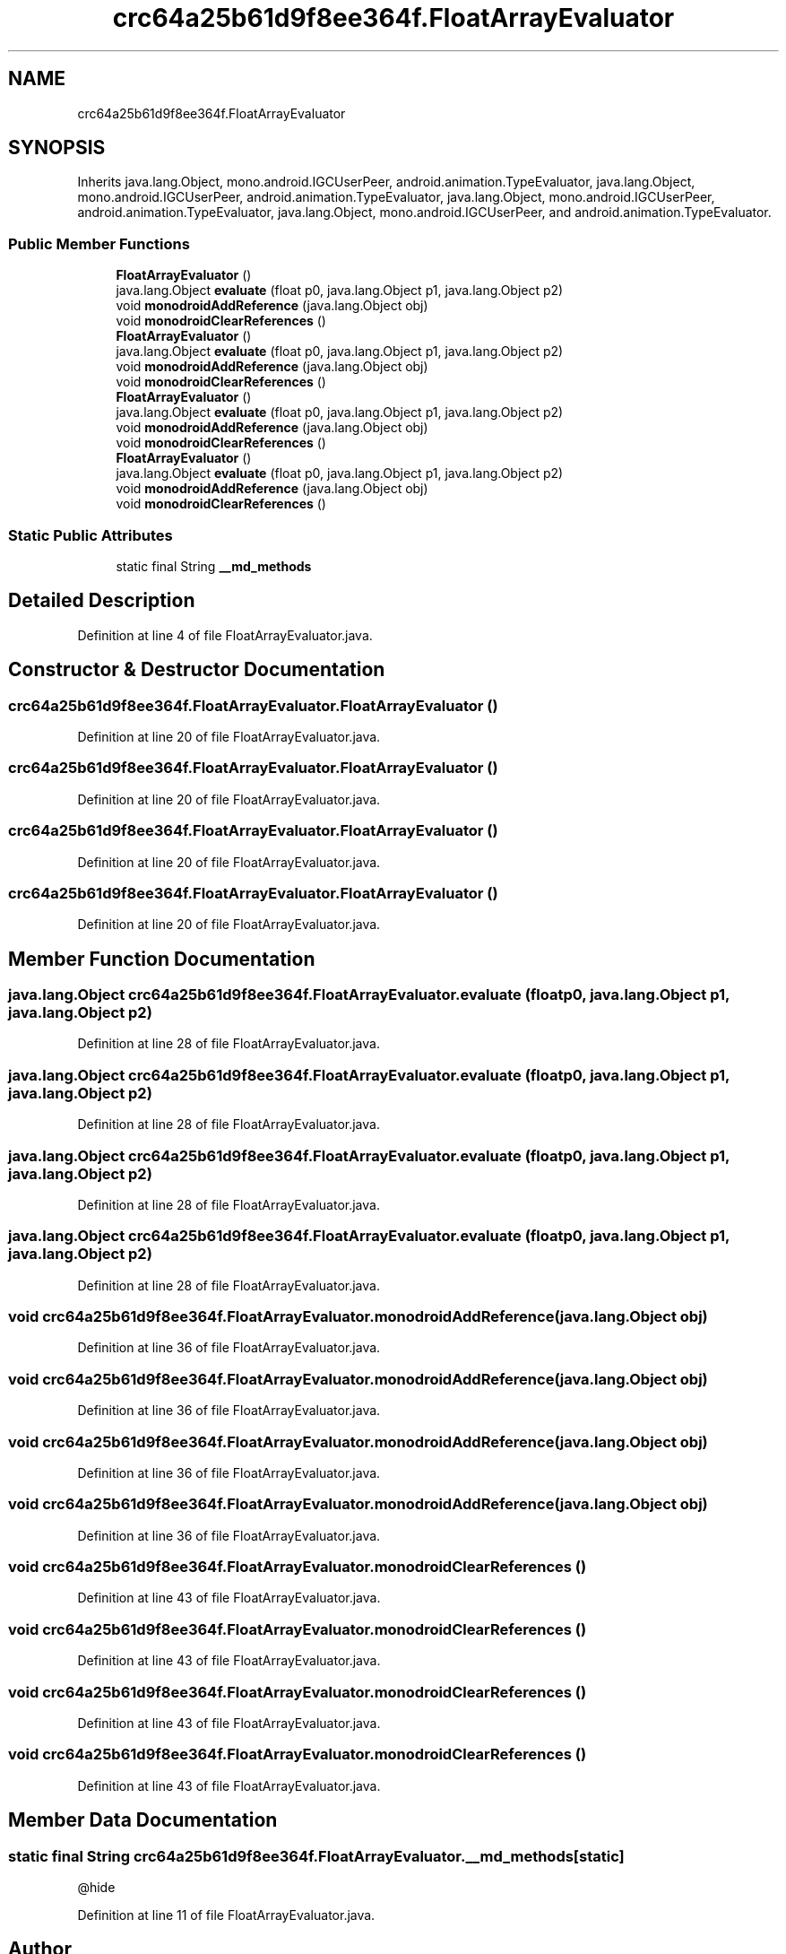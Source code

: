 .TH "crc64a25b61d9f8ee364f.FloatArrayEvaluator" 3 "Thu Apr 29 2021" "Version 1.0" "Green Quake" \" -*- nroff -*-
.ad l
.nh
.SH NAME
crc64a25b61d9f8ee364f.FloatArrayEvaluator
.SH SYNOPSIS
.br
.PP
.PP
Inherits java\&.lang\&.Object, mono\&.android\&.IGCUserPeer, android\&.animation\&.TypeEvaluator, java\&.lang\&.Object, mono\&.android\&.IGCUserPeer, android\&.animation\&.TypeEvaluator, java\&.lang\&.Object, mono\&.android\&.IGCUserPeer, android\&.animation\&.TypeEvaluator, java\&.lang\&.Object, mono\&.android\&.IGCUserPeer, and android\&.animation\&.TypeEvaluator\&.
.SS "Public Member Functions"

.in +1c
.ti -1c
.RI "\fBFloatArrayEvaluator\fP ()"
.br
.ti -1c
.RI "java\&.lang\&.Object \fBevaluate\fP (float p0, java\&.lang\&.Object p1, java\&.lang\&.Object p2)"
.br
.ti -1c
.RI "void \fBmonodroidAddReference\fP (java\&.lang\&.Object obj)"
.br
.ti -1c
.RI "void \fBmonodroidClearReferences\fP ()"
.br
.ti -1c
.RI "\fBFloatArrayEvaluator\fP ()"
.br
.ti -1c
.RI "java\&.lang\&.Object \fBevaluate\fP (float p0, java\&.lang\&.Object p1, java\&.lang\&.Object p2)"
.br
.ti -1c
.RI "void \fBmonodroidAddReference\fP (java\&.lang\&.Object obj)"
.br
.ti -1c
.RI "void \fBmonodroidClearReferences\fP ()"
.br
.ti -1c
.RI "\fBFloatArrayEvaluator\fP ()"
.br
.ti -1c
.RI "java\&.lang\&.Object \fBevaluate\fP (float p0, java\&.lang\&.Object p1, java\&.lang\&.Object p2)"
.br
.ti -1c
.RI "void \fBmonodroidAddReference\fP (java\&.lang\&.Object obj)"
.br
.ti -1c
.RI "void \fBmonodroidClearReferences\fP ()"
.br
.ti -1c
.RI "\fBFloatArrayEvaluator\fP ()"
.br
.ti -1c
.RI "java\&.lang\&.Object \fBevaluate\fP (float p0, java\&.lang\&.Object p1, java\&.lang\&.Object p2)"
.br
.ti -1c
.RI "void \fBmonodroidAddReference\fP (java\&.lang\&.Object obj)"
.br
.ti -1c
.RI "void \fBmonodroidClearReferences\fP ()"
.br
.in -1c
.SS "Static Public Attributes"

.in +1c
.ti -1c
.RI "static final String \fB__md_methods\fP"
.br
.in -1c
.SH "Detailed Description"
.PP 
Definition at line 4 of file FloatArrayEvaluator\&.java\&.
.SH "Constructor & Destructor Documentation"
.PP 
.SS "crc64a25b61d9f8ee364f\&.FloatArrayEvaluator\&.FloatArrayEvaluator ()"

.PP
Definition at line 20 of file FloatArrayEvaluator\&.java\&.
.SS "crc64a25b61d9f8ee364f\&.FloatArrayEvaluator\&.FloatArrayEvaluator ()"

.PP
Definition at line 20 of file FloatArrayEvaluator\&.java\&.
.SS "crc64a25b61d9f8ee364f\&.FloatArrayEvaluator\&.FloatArrayEvaluator ()"

.PP
Definition at line 20 of file FloatArrayEvaluator\&.java\&.
.SS "crc64a25b61d9f8ee364f\&.FloatArrayEvaluator\&.FloatArrayEvaluator ()"

.PP
Definition at line 20 of file FloatArrayEvaluator\&.java\&.
.SH "Member Function Documentation"
.PP 
.SS "java\&.lang\&.Object crc64a25b61d9f8ee364f\&.FloatArrayEvaluator\&.evaluate (float p0, java\&.lang\&.Object p1, java\&.lang\&.Object p2)"

.PP
Definition at line 28 of file FloatArrayEvaluator\&.java\&.
.SS "java\&.lang\&.Object crc64a25b61d9f8ee364f\&.FloatArrayEvaluator\&.evaluate (float p0, java\&.lang\&.Object p1, java\&.lang\&.Object p2)"

.PP
Definition at line 28 of file FloatArrayEvaluator\&.java\&.
.SS "java\&.lang\&.Object crc64a25b61d9f8ee364f\&.FloatArrayEvaluator\&.evaluate (float p0, java\&.lang\&.Object p1, java\&.lang\&.Object p2)"

.PP
Definition at line 28 of file FloatArrayEvaluator\&.java\&.
.SS "java\&.lang\&.Object crc64a25b61d9f8ee364f\&.FloatArrayEvaluator\&.evaluate (float p0, java\&.lang\&.Object p1, java\&.lang\&.Object p2)"

.PP
Definition at line 28 of file FloatArrayEvaluator\&.java\&.
.SS "void crc64a25b61d9f8ee364f\&.FloatArrayEvaluator\&.monodroidAddReference (java\&.lang\&.Object obj)"

.PP
Definition at line 36 of file FloatArrayEvaluator\&.java\&.
.SS "void crc64a25b61d9f8ee364f\&.FloatArrayEvaluator\&.monodroidAddReference (java\&.lang\&.Object obj)"

.PP
Definition at line 36 of file FloatArrayEvaluator\&.java\&.
.SS "void crc64a25b61d9f8ee364f\&.FloatArrayEvaluator\&.monodroidAddReference (java\&.lang\&.Object obj)"

.PP
Definition at line 36 of file FloatArrayEvaluator\&.java\&.
.SS "void crc64a25b61d9f8ee364f\&.FloatArrayEvaluator\&.monodroidAddReference (java\&.lang\&.Object obj)"

.PP
Definition at line 36 of file FloatArrayEvaluator\&.java\&.
.SS "void crc64a25b61d9f8ee364f\&.FloatArrayEvaluator\&.monodroidClearReferences ()"

.PP
Definition at line 43 of file FloatArrayEvaluator\&.java\&.
.SS "void crc64a25b61d9f8ee364f\&.FloatArrayEvaluator\&.monodroidClearReferences ()"

.PP
Definition at line 43 of file FloatArrayEvaluator\&.java\&.
.SS "void crc64a25b61d9f8ee364f\&.FloatArrayEvaluator\&.monodroidClearReferences ()"

.PP
Definition at line 43 of file FloatArrayEvaluator\&.java\&.
.SS "void crc64a25b61d9f8ee364f\&.FloatArrayEvaluator\&.monodroidClearReferences ()"

.PP
Definition at line 43 of file FloatArrayEvaluator\&.java\&.
.SH "Member Data Documentation"
.PP 
.SS "static final String crc64a25b61d9f8ee364f\&.FloatArrayEvaluator\&.__md_methods\fC [static]\fP"
@hide 
.PP
Definition at line 11 of file FloatArrayEvaluator\&.java\&.

.SH "Author"
.PP 
Generated automatically by Doxygen for Green Quake from the source code\&.
